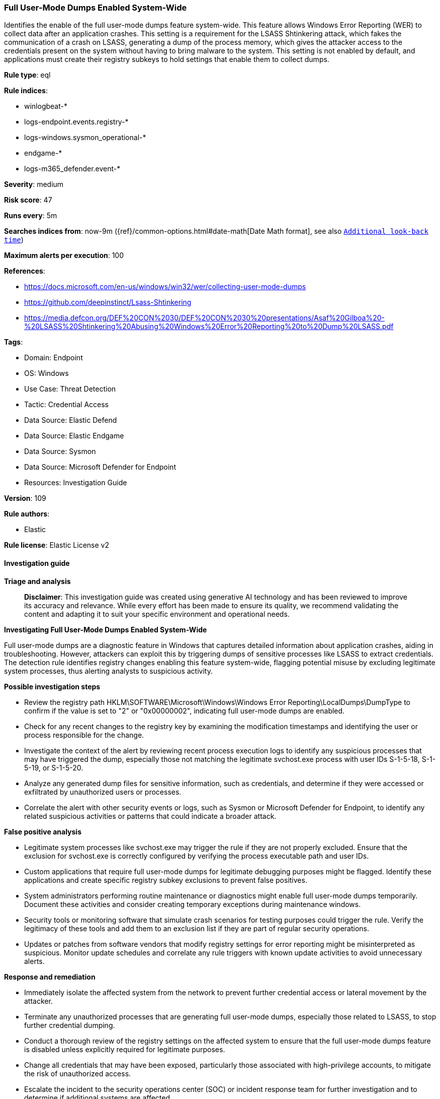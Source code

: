 [[prebuilt-rule-8-14-21-full-user-mode-dumps-enabled-system-wide]]
=== Full User-Mode Dumps Enabled System-Wide

Identifies the enable of the full user-mode dumps feature system-wide. This feature allows Windows Error Reporting (WER) to collect data after an application crashes. This setting is a requirement for the LSASS Shtinkering attack, which fakes the communication of a crash on LSASS, generating a dump of the process memory, which gives the attacker access to the credentials present on the system without having to bring malware to the system. This setting is not enabled by default, and applications must create their registry subkeys to hold settings that enable them to collect dumps.

*Rule type*: eql

*Rule indices*: 

* winlogbeat-*
* logs-endpoint.events.registry-*
* logs-windows.sysmon_operational-*
* endgame-*
* logs-m365_defender.event-*

*Severity*: medium

*Risk score*: 47

*Runs every*: 5m

*Searches indices from*: now-9m ({ref}/common-options.html#date-math[Date Math format], see also <<rule-schedule, `Additional look-back time`>>)

*Maximum alerts per execution*: 100

*References*: 

* https://docs.microsoft.com/en-us/windows/win32/wer/collecting-user-mode-dumps
* https://github.com/deepinstinct/Lsass-Shtinkering
* https://media.defcon.org/DEF%20CON%2030/DEF%20CON%2030%20presentations/Asaf%20Gilboa%20-%20LSASS%20Shtinkering%20Abusing%20Windows%20Error%20Reporting%20to%20Dump%20LSASS.pdf

*Tags*: 

* Domain: Endpoint
* OS: Windows
* Use Case: Threat Detection
* Tactic: Credential Access
* Data Source: Elastic Defend
* Data Source: Elastic Endgame
* Data Source: Sysmon
* Data Source: Microsoft Defender for Endpoint
* Resources: Investigation Guide

*Version*: 109

*Rule authors*: 

* Elastic

*Rule license*: Elastic License v2


==== Investigation guide



*Triage and analysis*


> **Disclaimer**:
> This investigation guide was created using generative AI technology and has been reviewed to improve its accuracy and relevance. While every effort has been made to ensure its quality, we recommend validating the content and adapting it to suit your specific environment and operational needs.


*Investigating Full User-Mode Dumps Enabled System-Wide*


Full user-mode dumps are a diagnostic feature in Windows that captures detailed information about application crashes, aiding in troubleshooting. However, attackers can exploit this by triggering dumps of sensitive processes like LSASS to extract credentials. The detection rule identifies registry changes enabling this feature system-wide, flagging potential misuse by excluding legitimate system processes, thus alerting analysts to suspicious activity.


*Possible investigation steps*


- Review the registry path HKLM\SOFTWARE\Microsoft\Windows\Windows Error Reporting\LocalDumps\DumpType to confirm if the value is set to "2" or "0x00000002", indicating full user-mode dumps are enabled.
- Check for any recent changes to the registry key by examining the modification timestamps and identifying the user or process responsible for the change.
- Investigate the context of the alert by reviewing recent process execution logs to identify any suspicious processes that may have triggered the dump, especially those not matching the legitimate svchost.exe process with user IDs S-1-5-18, S-1-5-19, or S-1-5-20.
- Analyze any generated dump files for sensitive information, such as credentials, and determine if they were accessed or exfiltrated by unauthorized users or processes.
- Correlate the alert with other security events or logs, such as Sysmon or Microsoft Defender for Endpoint, to identify any related suspicious activities or patterns that could indicate a broader attack.


*False positive analysis*


- Legitimate system processes like svchost.exe may trigger the rule if they are not properly excluded. Ensure that the exclusion for svchost.exe is correctly configured by verifying the process executable path and user IDs.
- Custom applications that require full user-mode dumps for legitimate debugging purposes might be flagged. Identify these applications and create specific registry subkey exclusions to prevent false positives.
- System administrators performing routine maintenance or diagnostics might enable full user-mode dumps temporarily. Document these activities and consider creating temporary exceptions during maintenance windows.
- Security tools or monitoring software that simulate crash scenarios for testing purposes could trigger the rule. Verify the legitimacy of these tools and add them to an exclusion list if they are part of regular security operations.
- Updates or patches from software vendors that modify registry settings for error reporting might be misinterpreted as suspicious. Monitor update schedules and correlate any rule triggers with known update activities to avoid unnecessary alerts.


*Response and remediation*


- Immediately isolate the affected system from the network to prevent further credential access or lateral movement by the attacker.
- Terminate any unauthorized processes that are generating full user-mode dumps, especially those related to LSASS, to stop further credential dumping.
- Conduct a thorough review of the registry settings on the affected system to ensure that the full user-mode dumps feature is disabled unless explicitly required for legitimate purposes.
- Change all credentials that may have been exposed, particularly those associated with high-privilege accounts, to mitigate the risk of unauthorized access.
- Escalate the incident to the security operations center (SOC) or incident response team for further investigation and to determine if additional systems are affected.
- Implement enhanced monitoring and alerting for similar registry changes across the network to detect and respond to future attempts promptly.
- Review and update endpoint protection configurations to ensure they are capable of detecting and blocking similar credential dumping techniques.

==== Rule query


[source, js]
----------------------------------
registry where host.os.type == "windows" and
    registry.path : (
        "HKLM\\SOFTWARE\\Microsoft\\Windows\\Windows Error Reporting\\LocalDumps\\DumpType",
        "\\REGISTRY\\MACHINE\\SOFTWARE\\Microsoft\\Windows\\Windows Error Reporting\\LocalDumps\\DumpType"
    ) and
    registry.data.strings : ("2", "0x00000002") and
    not (process.executable : "?:\\Windows\\system32\\svchost.exe" and user.id : ("S-1-5-18", "S-1-5-19", "S-1-5-20"))

----------------------------------

*Framework*: MITRE ATT&CK^TM^

* Tactic:
** Name: Credential Access
** ID: TA0006
** Reference URL: https://attack.mitre.org/tactics/TA0006/
* Technique:
** Name: OS Credential Dumping
** ID: T1003
** Reference URL: https://attack.mitre.org/techniques/T1003/
* Sub-technique:
** Name: LSASS Memory
** ID: T1003.001
** Reference URL: https://attack.mitre.org/techniques/T1003/001/
* Tactic:
** Name: Defense Evasion
** ID: TA0005
** Reference URL: https://attack.mitre.org/tactics/TA0005/
* Technique:
** Name: Modify Registry
** ID: T1112
** Reference URL: https://attack.mitre.org/techniques/T1112/

